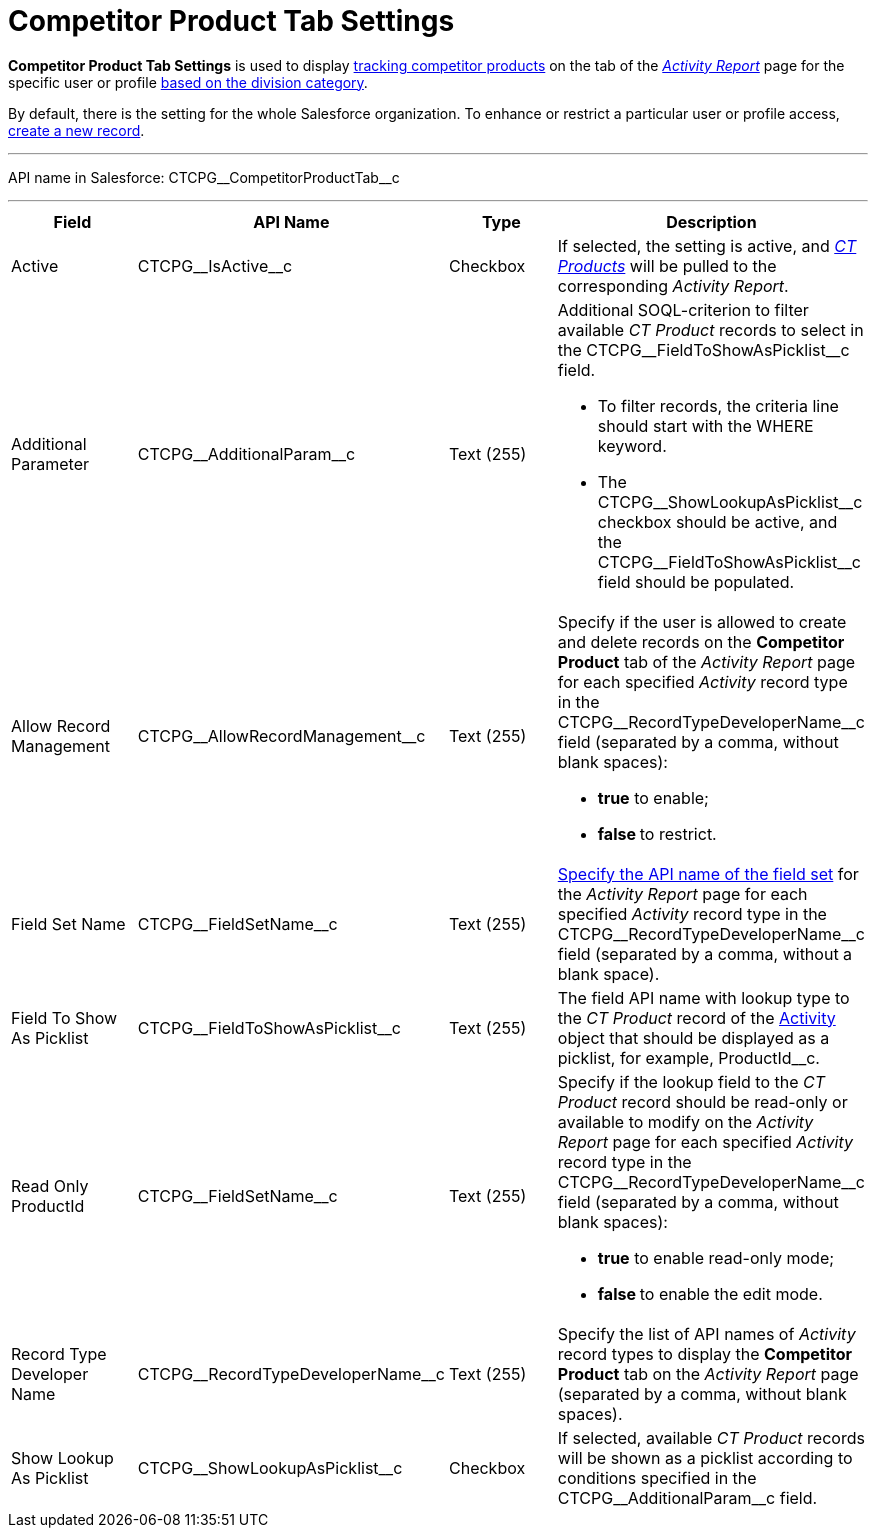 = Competitor Product Tab Settings

*Competitor Product Tab Settings* is used to display
xref:admin-guide/targeting-and-marketing-cycles-management/create-a-new-record-of-marketing-detail-tracking#h2_726145408[tracking
competitor products] on the tab of the
_xref:activity-report-interface.html#h2_683681312[Activity Report]_ page
for the specific user or profile xref:admin-guide/targeting-and-marketing-cycles-management/add-a-new-division[based on
the division category].

By default, there is the setting for the whole Salesforce organization.
To enhance or restrict a particular user or profile access,
xref:admin-guide/activity-report-management/configure-ct-product-tabs[create a new record].

'''''

API name in Salesforce: CTCPG\__CompetitorProductTab__c

'''''

[width="100%",cols="25%,25%,25%,25%",]
|===
|*Field* |*API Name* |*Type* |*Description*

|Active  |CTCPG\__IsActive__c |Checkbox  |If selected, the
setting is active, and _xref:admin-guide/ct-products-and-assortments-management/ref-guide/ct-product-field-reference.adoc.html[CT
Products]_ will be pulled to the corresponding _Activity Report_.

|Additional Parameter  |CTCPG\__AdditionalParam__c |Text (255)
a|
Additional SOQL-criterion to filter available _CT Product_ records to
select in the CTCPG\__FieldToShowAsPicklist__c field.

* To filter records, the criteria line should start with the
[.apiobject]#WHERE# keyword.
* The [.apiobject]#CTCPG\__ShowLookupAsPicklist__c# checkbox
should be active, and
the [.apiobject]#CTCPG\__FieldToShowAsPicklist__c# field
should be populated.

|Allow Record Management  |CTCPG\__AllowRecordManagement__c
|Text (255) a|
Specify if the user is allowed to create and delete records on the
*Competitor Product* tab of the _Activity Report_ page for each
specified _Activity_ record type in
the CTCPG\__RecordTypeDeveloperName__c field (separated by a
comma, without blank spaces):

* *true* to enable;
* **false **to restrict.

|Field Set Name  |CTCPG\__FieldSetName__c |Text (255)
|xref:admin-guide/activity-report-management/configure-ct-product-tabs[Specify the API name of the field
set] for the _Activity Report_ page for each
specified _Activity_ record type in
the CTCPG\__RecordTypeDeveloperName__c field (separated by a
comma, without a blank space).

|Field To Show As Picklist  |CTCPG\__FieldToShowAsPicklist__c
|Text (255) |The field API name with lookup type to the _CT Product_
record of the xref:admin-guide/activity-report-management/ref-guide/activity-field-reference[Activity] object that
should be displayed as a picklist, for example, ProductId__c.

|Read Only ProductId |CTCPG\__FieldSetName__c |Text (255)
a|
Specify if the lookup field to the _CT Product_ record should be
read-only or available to modify on the _Activity Report_ page for each
specified _Activity_ record type in
the CTCPG\__RecordTypeDeveloperName__c field (separated by a
comma, without blank spaces):

* *true* to enable read-only mode;
* **false **to enable the edit mode.

|Record Type Developer Name
|CTCPG\__RecordTypeDeveloperName__c |Text (255) |Specify the
list of API names of _Activity_ record types to display the *Competitor
Product* tab on the _Activity Report_ page (separated by a comma,
without blank spaces).

|Show Lookup As Picklist |CTCPG\__ShowLookupAsPicklist__c
|Checkbox  |If selected, available _CT Product_ records will be shown
as a picklist according to conditions specified in
the CTCPG\__AdditionalParam__c field.
|===

